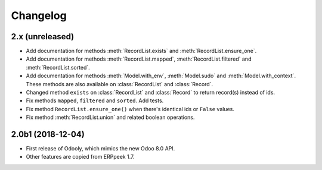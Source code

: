 Changelog
---------


2.x (unreleased)
~~~~~~~~~~~~~~~~

* Add documentation for methods :meth:`RecordList.exists` and
  :meth:`RecordList.ensure_one`.

* Add documentation for methods :meth:`RecordList.mapped`,
  :meth:`RecordList.filtered` and :meth:`RecordList.sorted`.

* Add documentation for methods :meth:`Model.with_env`,
  :meth:`Model.sudo` and :meth:`Model.with_context`.  These methods
  are also available on :class:`RecordList` and :class:`Record`.

* Changed method ``exists`` on :class:`RecordList` and :class:`Record`
  to return record(s) instead of ids.

* Fix methods ``mapped``, ``filtered`` and ``sorted``. Add tests.

* Fix method ``RecordList.ensure_one()`` when there's identical ids
  or ``False`` values.

* Fix method :meth:`RecordList.union` and related boolean operations.


2.0b1 (2018-12-04)
~~~~~~~~~~~~~~~~~~

* First release of Odooly, which mimics the new Odoo 8.0 API.

* Other features are copied from ERPpeek 1.7.
